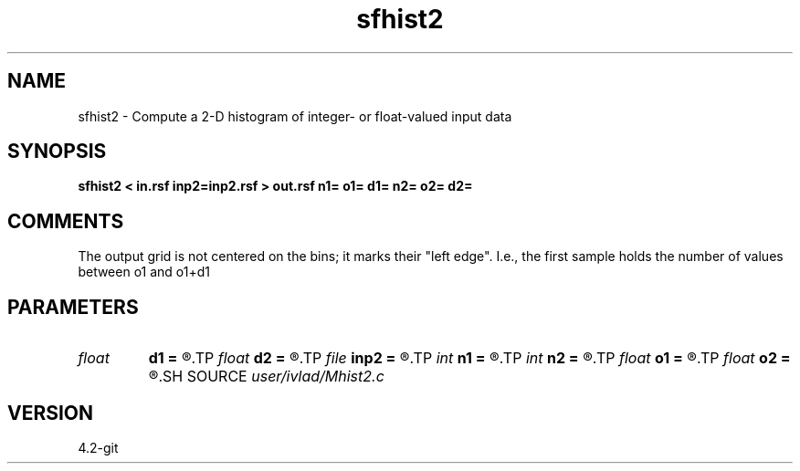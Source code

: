 .TH sfhist2 1  "APRIL 2023" Madagascar "Madagascar Manuals"
.SH NAME
sfhist2 \- Compute a 2-D histogram of integer- or float-valued input data
.SH SYNOPSIS
.B sfhist2 < in.rsf inp2=inp2.rsf > out.rsf n1= o1= d1= n2= o2= d2=
.SH COMMENTS
The output grid is not centered on the bins; it marks their "left edge".
I.e., the first sample holds the number of values between o1 and o1+d1
.SH PARAMETERS
.PD 0
.TP
.I float  
.B d1
.B =
.R  	histogram sampling for dimension 1
.TP
.I float  
.B d2
.B =
.R  	histogram sampling for dimension 2
.TP
.I file   
.B inp2
.B =
.R  	auxiliary input file name
.TP
.I int    
.B n1
.B =
.R  	number of histogram samples in dimension 1
.TP
.I int    
.B n2
.B =
.R  	number of histogram samples in dimension 2
.TP
.I float  
.B o1
.B =
.R  	histogram origin for dimension 1
.TP
.I float  
.B o2
.B =
.R  	histogram origin for dimension 2
.SH SOURCE
.I user/ivlad/Mhist2.c
.SH VERSION
4.2-git
